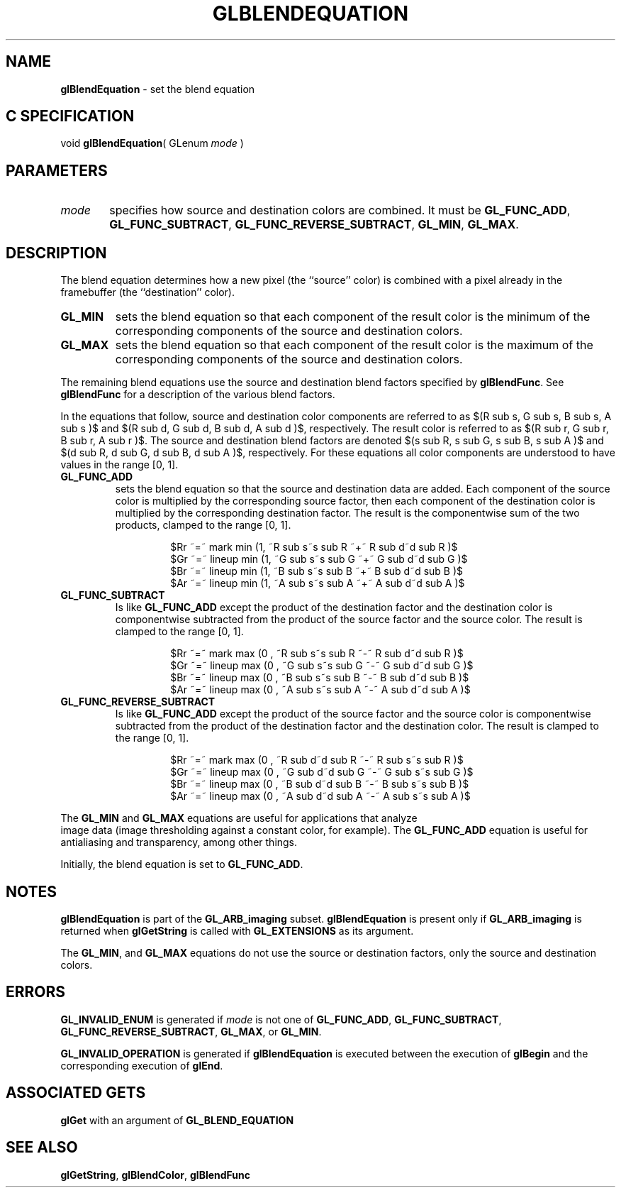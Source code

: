 '\" te  
'\"macro stdmacro
.ds Vn Version 1.2
.ds Dt 24 September 1999
.ds Re Release 1.2.1
.ds Dp May 22 14:44
.ds Dm 1 May 22 14:
.ds Xs 36751     7
.TH GLBLENDEQUATION 3G
.SH NAME
.B "glBlendEquation
\- set the blend equation

.SH C SPECIFICATION
void \f3glBlendEquation\fP(
GLenum \fImode\fP )
.nf
.fi

.EQ
delim $$
.EN
.SH PARAMETERS
.TP \w'\f2mode\fP\ \ 'u 
\f2mode\fP
specifies how source and destination colors are combined.
It must be \%\f3GL_FUNC_ADD\fP, \%\f3GL_FUNC_SUBTRACT\fP,
\%\f3GL_FUNC_REVERSE_SUBTRACT\fP, \%\f3GL_MIN\fP, \%\f3GL_MAX\fP.

.SH DESCRIPTION
The blend equation determines how a new pixel (the ``source'' color)
is combined with a pixel already in the framebuffer (the ``destination''
color).
.TP
\%\f3GL_MIN\fP
sets the blend equation so that each component of the result color
is the minimum of the corresponding components of the source and destination
colors.
.TP
\%\f3GL_MAX\fP
sets the blend equation so that each component of the result color
is the maximum of the corresponding components of the source and destination
colors.
.P
The remaining blend equations use the source and destination blend factors
specified by \%\f3glBlendFunc\fP.
See \%\f3glBlendFunc\fP for a description of the various blend factors. 
.P
In the equations that follow, source and destination
color components are referred to as
$(R sub s, G sub s, B sub s, A sub s )$ 
and
$(R sub d, G sub d, B sub d, A sub d )$,
respectively.
The result color is referred to as 
$(R sub r, G sub r, B sub r, A sub r )$.
The source and destination blend factors are denoted 
$(s sub R, s sub G, s sub B, s sub A )$ and 
$(d sub R, d sub G, d sub B, d sub A )$, respectively.
For these equations all color components are understood to have values
in the range [0,\ 1].
.TP
\%\f3GL_FUNC_ADD\fP
sets the blend equation so that the source and destination
data are added.
Each component of the source color is
multiplied by the corresponding source factor, then
each component of the destination color is multiplied
by the corresponding destination factor.
The result is the componentwise sum of the two products, clamped to the
range [0,\ 1].
.P
.RS
.nf
.IP
$Rr ~=~ mark   min (1, ~R sub s~s sub R ~+~ R sub d~d sub R )$
$Gr ~=~ lineup min (1, ~G sub s~s sub G ~+~ G sub d~d sub G )$
$Br ~=~ lineup min (1, ~B sub s~s sub B ~+~ B sub d~d sub B )$
$Ar ~=~ lineup min (1, ~A sub s~s sub A ~+~ A sub d~d sub A )$
.fi
.RE
.TP
\%\f3GL_FUNC_SUBTRACT\fP
Is like \%\f3GL_FUNC_ADD\fP except the product of the destination factor and
the destination color is componentwise subtracted from the product of the
source factor and the source color.
The result is clamped to the range [0,\ 1].
.RS
.nf
.IP
$Rr ~=~ mark   max (0 , ~R sub s~s sub R ~-~ R sub d~d sub R )$
$Gr ~=~ lineup max (0 , ~G sub s~s sub G ~-~ G sub d~d sub G )$
$Br ~=~ lineup max (0 , ~B sub s~s sub B ~-~ B sub d~d sub B )$
$Ar ~=~ lineup max (0 , ~A sub s~s sub A ~-~ A sub d~d sub A )$
.fi
.RE
.TP
\%\f3GL_FUNC_REVERSE_SUBTRACT\fP
Is like \%\f3GL_FUNC_ADD\fP except the product of the source factor and the
source color is componentwise subtracted from the product of the destination
factor and the destination color.
The result is clamped to the range [0,\ 1].
.RS
.nf
.IP
$Rr ~=~ mark   max (0 , ~R sub d~d sub R ~-~ R sub s~s sub R )$
$Gr ~=~ lineup max (0 , ~G sub d~d sub G ~-~ G sub s~s sub G )$
$Br ~=~ lineup max (0 , ~B sub d~d sub B ~-~ B sub s~s sub B )$
$Ar ~=~ lineup max (0 , ~A sub d~d sub A ~-~ A sub s~s sub A )$
.fi
.RE
.P
The \%\f3GL_MIN\fP and \%\f3GL_MAX\fP equations are useful for applications
that analyze
.br
image data (image thresholding against a constant color,
for example).
The \%\f3GL_FUNC_ADD\fP equation is useful
for antialiasing and transparency, among other things.
.P
Initially, the blend equation is set to \%\f3GL_FUNC_ADD\fP.
.P
.SH NOTES
\%\f3glBlendEquation\fP is part of the \%\f3GL_ARB_imaging\fP subset. \%\f3glBlendEquation\fP is present only
if \%\f3GL_ARB_imaging\fP is returned when \%\f3glGetString\fP is called with
\%\f3GL_EXTENSIONS\fP as its argument.
.P
The \%\f3GL_MIN\fP, and \%\f3GL_MAX\fP equations do not use
the source or destination factors, only the source and destination colors.
.P
.SH ERRORS
\%\f3GL_INVALID_ENUM\fP is generated if \f2mode\fP is not one of 
\%\f3GL_FUNC_ADD\fP, \%\f3GL_FUNC_SUBTRACT\fP, \%\f3GL_FUNC_REVERSE_SUBTRACT\fP,
\%\f3GL_MAX\fP, or \%\f3GL_MIN\fP.
.P
\%\f3GL_INVALID_OPERATION\fP is generated if \%\f3glBlendEquation\fP is executed
between the execution of \%\f3glBegin\fP and the corresponding
execution of \%\f3glEnd\fP.
.SH ASSOCIATED GETS
.TP
\%\f3glGet\fP with an argument of \%\f3GL_BLEND_EQUATION\fP
.SH SEE ALSO
\%\f3glGetString\fP,
\%\f3glBlendColor\fP,
\%\f3glBlendFunc\fP
